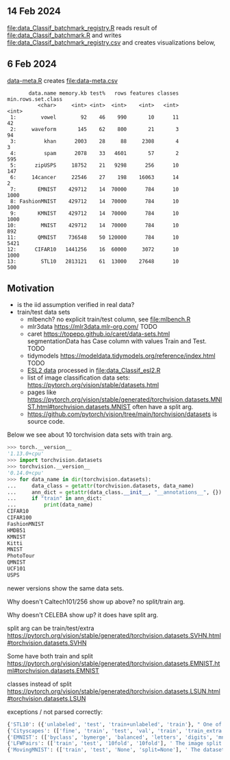 ** 14 Feb 2024

[[file:data_Classif_batchmark_registry.R]] reads result of [[file:data_Classif_batchmark.R]]
and writes [[file:data_Classif_batchmark_registry.csv]] and creates visualizations
below,

[[file:data_Classif_batchmark_registry_glmnet_featureless.png]]

[[file:data_Classif_batchmark_registry_glmnet_median_quartiles.png]]

** 6 Feb 2024

[[file:data-meta.R][data-meta.R]] creates [[file:data-meta.csv]]

#+begin_src
       data.name memory.kb test%   rows features classes min.rows.set.class
          <char>     <int> <int>  <int>    <int>   <int>              <int>
 1:        vowel        92    46    990       10      11                 42
 2:     waveform       145    62    800       21       3                 94
 3:         khan      2003    28     88     2308       4                  3
 4:         spam      2078    33   4601       57       2                595
 5:      zipUSPS     18752    21   9298      256      10                147
 6:     14cancer     22546    27    198    16063      14                  2
 7:       EMNIST    429712    14  70000      784      10               1000
 8: FashionMNIST    429712    14  70000      784      10               1000
 9:       KMNIST    429712    14  70000      784      10               1000
10:        MNIST    429712    14  70000      784      10                892
11:       QMNIST    736548    50 120000      784      10               5421
12:      CIFAR10   1441256    16  60000     3072      10               1000
13:        STL10   2813121    61  13000    27648      10                500
#+end_src

** Motivation

- is the iid assumption verified in real data?
- train/test data sets
  - mlbench? no explicit train/test column, see [[file:mlbench.R]]
  - mlr3data https://mlr3data.mlr-org.com/ TODO
  - caret https://topepo.github.io/caret/data-sets.html segmentationData has Case column with values Train and Test. TODO
  - tidymodels https://modeldata.tidymodels.org/reference/index.html TODO
  - [[https://hastie.su.domains/ElemStatLearn/data.html][ESL2 data]] processed in [[file:data_Classif_esl2.R]]
  - list of image classification data sets: https://pytorch.org/vision/stable/datasets.html
  - pages like
    https://pytorch.org/vision/stable/generated/torchvision.datasets.MNIST.html#torchvision.datasets.MNIST
    often have a split arg.
  - https://github.com/pytorch/vision/tree/main/torchvision/datasets is source code.

Below we see about 10 torchvision data sets with train arg.

#+begin_src python
>>> torch.__version__
'1.13.0+cpu'
>>> import torchvision.datasets
>>> torchvision.__version__
'0.14.0+cpu'
>>> for data_name in dir(torchvision.datasets):
...     data_class = getattr(torchvision.datasets, data_name)
...     ann_dict = getattr(data_class.__init__, "__annotations__", {})
...     if "train" in ann_dict:
...         print(data_name)
CIFAR10
CIFAR100
FashionMNIST
HMDB51
KMNIST
Kitti
MNIST
PhotoTour
QMNIST
UCF101
USPS
#+end_src

newer versions show the same data sets.

Why doesn't Caltech101/256 show up above? no split/train arg.

Why doesn't CELEBA show up? it does have split arg.

split arg can be train/test/extra https://pytorch.org/vision/stable/generated/torchvision.datasets.SVHN.html#torchvision.datasets.SVHN

Some have both train and split https://pytorch.org/vision/stable/generated/torchvision.datasets.EMNIST.html#torchvision.datasets.EMNIST

classes instead of split https://pytorch.org/vision/stable/generated/torchvision.datasets.LSUN.html#torchvision.datasets.LSUN

exceptions / not parsed correctly:

#+begin_src python
{'STL10': ({'unlabeled', 'test', 'train+unlabeled', 'train'}, " One of {'train', 'test', 'unlabeled', 'train+unlabeled'}.\n            Accordingly, dataset is selected.\n")}
{'Cityscapes': (['fine', 'train', 'test', 'val', 'train', 'train_extra', 'val'], ' The image split to use, ``train``, ``test`` or ``val`` if mode="fine"\n            otherwise ``train``, ``train_extra`` or ``val``\n')}
{'EMNIST': (['byclass', 'bymerge', 'balanced', 'letters', 'digits', 'mnist'], ' The dataset has 6 different splits: ``byclass``, ``bymerge``,\n            ``balanced``, ``letters``, ``digits`` and ``mnist``. This argument specifies\n            which one to use.\n')}
{'LFWPairs': (['train', 'test', '10fold', '10fold'], ' The image split to use. Can be one of ``train``, ``test``,\n            ``10fold``. Defaults to ``10fold``.\n')}
{'MovingMNIST': (['train', 'test', 'None', 'split=None'], ' The dataset split, supports ``None`` (default), ``"train"`` and ``"test"``.\n            If ``split=None``, the full data is returned.\n')}
#+end_src

